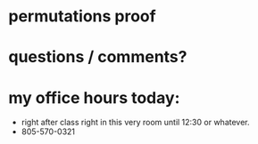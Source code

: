 * permutations proof
* questions / comments?
* my office hours today:
- right after class right in this very room until 12:30 or whatever.
- 805-570-0321

